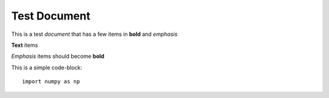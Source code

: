 Test Document
=============

This is a test *document* that has a few items in **bold** and *emphasis*

**Text** items

*Emphasis* items should become **bold**

This is a simple code-block::

    import numpy as np

